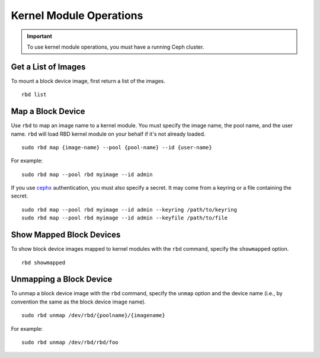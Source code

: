 ==========================
 Kernel Module Operations
==========================

.. index:: Ceph Block Device; kernel module

.. important:: To use kernel module operations, you must have a running Ceph cluster.

Get a List of Images
====================

To mount a block device image, first return a list of the images. ::

	rbd list

Map a Block Device
==================

Use ``rbd`` to map an image name to a kernel module. You must specify the 
image name, the pool name, and the user name. ``rbd`` will load RBD kernel
module on your behalf if it's not already loaded. ::

  sudo rbd map {image-name} --pool {pool-name} --id {user-name}

For example:: 

  sudo rbd map --pool rbd myimage --id admin
 
If you use `cephx`_ authentication, you must also specify a secret.  It may come
from a keyring or a file containing the secret. ::

  sudo rbd map --pool rbd myimage --id admin --keyring /path/to/keyring
  sudo rbd map --pool rbd myimage --id admin --keyfile /path/to/file


Show Mapped Block Devices
=========================

To show block device images mapped to kernel modules with the ``rbd`` command,
specify the ``showmapped`` option. ::

	rbd showmapped


Unmapping a Block Device
========================	

To unmap a block device image with the ``rbd`` command, specify the ``unmap``
option  and the device name (i.e., by convention the same as the block device
image name). :: 

	sudo rbd unmap /dev/rbd/{poolname}/{imagename}
	
For example::

	sudo rbd unmap /dev/rbd/rbd/foo


.. _cephx: ../../rados/operations/authentication/